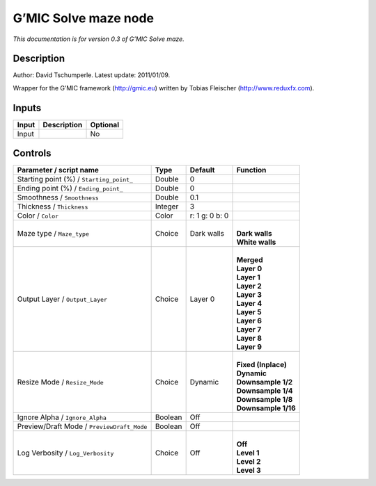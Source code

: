 .. _eu.gmic.Solvemaze:

G’MIC Solve maze node
=====================

*This documentation is for version 0.3 of G’MIC Solve maze.*

Description
-----------

Author: David Tschumperle. Latest update: 2011/01/09.

Wrapper for the G’MIC framework (http://gmic.eu) written by Tobias Fleischer (http://www.reduxfx.com).

Inputs
------

+-------+-------------+----------+
| Input | Description | Optional |
+=======+=============+==========+
| Input |             | No       |
+-------+-------------+----------+

Controls
--------

.. tabularcolumns:: |>{\raggedright}p{0.2\columnwidth}|>{\raggedright}p{0.06\columnwidth}|>{\raggedright}p{0.07\columnwidth}|p{0.63\columnwidth}|

.. cssclass:: longtable

+--------------------------------------------+---------+----------------+-----------------------+
| Parameter / script name                    | Type    | Default        | Function              |
+============================================+=========+================+=======================+
| Starting point (%) / ``Starting_point_``   | Double  | 0              |                       |
+--------------------------------------------+---------+----------------+-----------------------+
| Ending point (%) / ``Ending_point_``       | Double  | 0              |                       |
+--------------------------------------------+---------+----------------+-----------------------+
| Smoothness / ``Smoothness``                | Double  | 0.1            |                       |
+--------------------------------------------+---------+----------------+-----------------------+
| Thickness / ``Thickness``                  | Integer | 3              |                       |
+--------------------------------------------+---------+----------------+-----------------------+
| Color / ``Color``                          | Color   | r: 1 g: 0 b: 0 |                       |
+--------------------------------------------+---------+----------------+-----------------------+
| Maze type / ``Maze_type``                  | Choice  | Dark walls     | |                     |
|                                            |         |                | | **Dark walls**      |
|                                            |         |                | | **White walls**     |
+--------------------------------------------+---------+----------------+-----------------------+
| Output Layer / ``Output_Layer``            | Choice  | Layer 0        | |                     |
|                                            |         |                | | **Merged**          |
|                                            |         |                | | **Layer 0**         |
|                                            |         |                | | **Layer 1**         |
|                                            |         |                | | **Layer 2**         |
|                                            |         |                | | **Layer 3**         |
|                                            |         |                | | **Layer 4**         |
|                                            |         |                | | **Layer 5**         |
|                                            |         |                | | **Layer 6**         |
|                                            |         |                | | **Layer 7**         |
|                                            |         |                | | **Layer 8**         |
|                                            |         |                | | **Layer 9**         |
+--------------------------------------------+---------+----------------+-----------------------+
| Resize Mode / ``Resize_Mode``              | Choice  | Dynamic        | |                     |
|                                            |         |                | | **Fixed (Inplace)** |
|                                            |         |                | | **Dynamic**         |
|                                            |         |                | | **Downsample 1/2**  |
|                                            |         |                | | **Downsample 1/4**  |
|                                            |         |                | | **Downsample 1/8**  |
|                                            |         |                | | **Downsample 1/16** |
+--------------------------------------------+---------+----------------+-----------------------+
| Ignore Alpha / ``Ignore_Alpha``            | Boolean | Off            |                       |
+--------------------------------------------+---------+----------------+-----------------------+
| Preview/Draft Mode / ``PreviewDraft_Mode`` | Boolean | Off            |                       |
+--------------------------------------------+---------+----------------+-----------------------+
| Log Verbosity / ``Log_Verbosity``          | Choice  | Off            | |                     |
|                                            |         |                | | **Off**             |
|                                            |         |                | | **Level 1**         |
|                                            |         |                | | **Level 2**         |
|                                            |         |                | | **Level 3**         |
+--------------------------------------------+---------+----------------+-----------------------+
